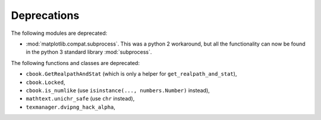 Deprecations
````````````
The following modules are deprecated:

- :mod:`matplotlib.compat.subprocess`. This was a python 2 workaround, but all the
  functionality can now be found in the python 3 standard library
  :mod:`subprocess`.

The following functions and classes are deprecated:

- ``cbook.GetRealpathAndStat`` (which is only a helper for
  ``get_realpath_and_stat``),
- ``cbook.Locked``,
- ``cbook.is_numlike`` (use ``isinstance(..., numbers.Number)`` instead),
- ``mathtext.unichr_safe`` (use ``chr`` instead),
- ``texmanager.dvipng_hack_alpha``,
